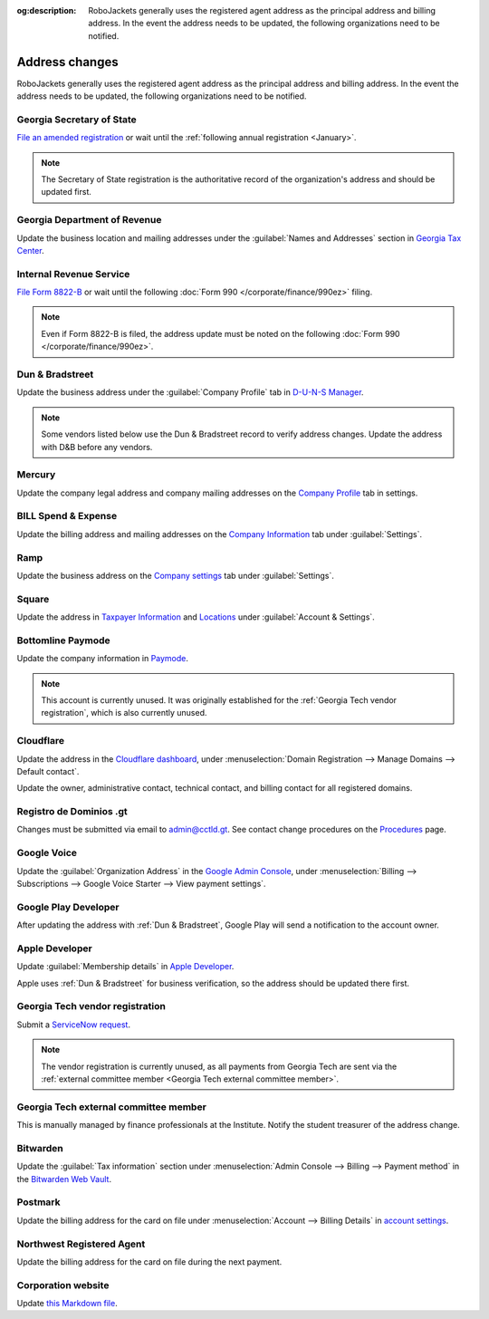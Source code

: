 :og:description: RoboJackets generally uses the registered agent address as the principal address and billing address. In the event the address needs to be updated, the following organizations need to be notified.

Address changes
===============

.. vale Google.Headings = NO
.. vale Google.Passive = NO
.. vale Google.Will = NO
.. vale write-good.E-Prime = NO
.. vale write-good.Passive = NO
.. vale write-good.TooWordy = NO

RoboJackets generally uses the registered agent address as the principal address and billing address.
In the event the address needs to be updated, the following organizations need to be notified.

Georgia Secretary of State
--------------------------

`File an amended registration <https://sos.ga.gov/how-to-guide/how-file-annual-registration>`_ or wait until the :ref:`following annual registration <January>`.

.. note::
   The Secretary of State registration is the authoritative record of the organization's address and should be updated first.

Georgia Department of Revenue
-----------------------------

Update the business location and mailing addresses under the :guilabel:`Names and Addresses` section in `Georgia Tax Center <https://gtc.dor.ga.gov>`_.

Internal Revenue Service
------------------------

`File Form 8822-B <https://www.irs.gov/charities-non-profits/other-non-profits/change-of-address-exempt-organizations>`_ or wait until the following :doc:`Form 990 </corporate/finance/990ez>` filing.

.. note::
   Even if Form 8822-B is filed, the address update must be noted on the following :doc:`Form 990 </corporate/finance/990ez>`.

Dun & Bradstreet
----------------

Update the business address under the :guilabel:`Company Profile` tab in `D-U-N-S Manager <https://duns-update.dnb.com>`_.

.. note::
   Some vendors listed below use the Dun & Bradstreet record to verify address changes. Update the address with D&B before any vendors.

Mercury
-------

Update the company legal address and company mailing addresses on the `Company Profile <https://app.mercury.com/settings/company-profile>`_ tab in settings.

BILL Spend & Expense
--------------------

Update the billing address and mailing addresses on the `Company Information <https://app.divvy.co/companies/Q29tcGFueTo0MzAzMw==/settings/company-info>`_ tab under :guilabel:`Settings`.

Ramp
----

Update the business address on the `Company settings <https://app.ramp.com/settings/company-settings/profile>`_ tab under :guilabel:`Settings`.

Square
------

Update the address in `Taxpayer Information <https://app.squareup.com/dashboard/business/taxes>`_ and `Locations <https://app.squareup.com/dashboard/locations>`_ under :guilabel:`Account & Settings`.

Bottomline Paymode
------------------

Update the company information in `Paymode <https://secure.paymode.com/px/admin/membership/info>`_.

.. note::
   This account is currently unused.
   It was originally established for the :ref:`Georgia Tech vendor registration`, which is also currently unused.

Cloudflare
----------

Update the address in the `Cloudflare dashboard <https://dash.cloudflare.com/>`_, under :menuselection:`Domain Registration --> Manage Domains --> Default contact`.

Update the owner, administrative contact, technical contact, and billing contact for all registered domains.

.. vale Vale.Spelling = NO

Registro de Dominios .gt
------------------------

.. vale Google.WordList = NO
.. vale Vale.Spelling = YES

Changes must be submitted via email to `admin@cctld.gt <mailto:admin@cctld.gt>`_.
See contact change procedures on the `Procedures <https://www.gt/sitio/procedures.php?lang=en>`_ page.

.. vale Google.WordList = YES

Google Voice
------------

Update the :guilabel:`Organization Address` in the `Google Admin Console <https://admin.google.com>`_, under :menuselection:`Billing --> Subscriptions --> Google Voice Starter --> View payment settings`.

Google Play Developer
---------------------

After updating the address with :ref:`Dun & Bradstreet`, Google Play will send a notification to the account owner.

.. seealso::
   See the `Google Play Developer support documentation <https://support.google.com/googleplay/android-developer/answer/13634888>`_ for more information.

Apple Developer
---------------

Update :guilabel:`Membership details` in `Apple Developer <https://developer.apple.com/account>`_.

Apple uses :ref:`Dun & Bradstreet` for business verification, so the address should be updated there first.

Georgia Tech vendor registration
--------------------------------

Submit a `ServiceNow request <https://gatech.service-now.com/guest?id=sc_cat_item&sys_id=9ade0cf4db81c010391b9837db961948&sysparm_category=9da900ebdbb08858391b9837db9619af>`_.

.. note::
   The vendor registration is currently unused, as all payments from Georgia Tech are sent via the :ref:`external committee member <Georgia Tech external committee member>`.

Georgia Tech external committee member
--------------------------------------

This is manually managed by finance professionals at the Institute. Notify the student treasurer of the address change.

Bitwarden
---------

Update the :guilabel:`Tax information` section under :menuselection:`Admin Console --> Billing --> Payment method` in the `Bitwarden Web Vault <https://vault.bitwarden.com>`_.

Postmark
--------

Update the billing address for the card on file under :menuselection:`Account --> Billing Details` in `account settings <https://account.postmarkapp.com/billing_settings>`_.

Northwest Registered Agent
--------------------------

Update the billing address for the card on file during the next payment.

Corporation website
-------------------

Update `this Markdown file <https://github.com/RoboJackets/corporate.robojackets.org/blob/gh-pages/index.md>`_.
